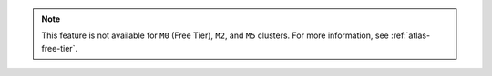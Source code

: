 .. note::

   This feature is not available for ``M0`` (Free Tier), ``M2``, and ``M5`` 
   clusters. For more information, see :ref:`atlas-free-tier`.
